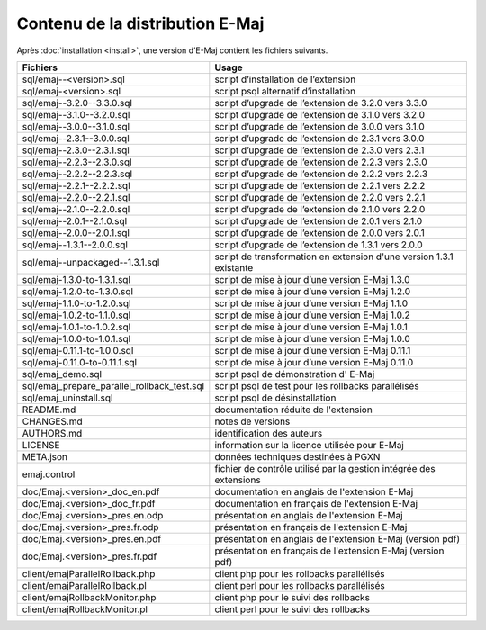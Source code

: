 Contenu de la distribution E-Maj
================================

Après :doc:`installation <install>`, une version d’E-Maj contient les fichiers suivants.

+---------------------------------------------+---------------------------------------------------------------------+
| Fichiers                                    | Usage                                                               |
+=============================================+=====================================================================+
| sql/emaj--<version>.sql                     | script d’installation de l’extension                                |
+---------------------------------------------+---------------------------------------------------------------------+
| sql/emaj-<version>.sql                      | script psql alternatif d’installation                               |
+---------------------------------------------+---------------------------------------------------------------------+
| sql/emaj--3.2.0--3.3.0.sql                  | script d’upgrade de l’extension de 3.2.0 vers 3.3.0                 |
+---------------------------------------------+---------------------------------------------------------------------+
| sql/emaj--3.1.0--3.2.0.sql                  | script d’upgrade de l’extension de 3.1.0 vers 3.2.0                 |
+---------------------------------------------+---------------------------------------------------------------------+
| sql/emaj--3.0.0--3.1.0.sql                  | script d’upgrade de l’extension de 3.0.0 vers 3.1.0                 |
+---------------------------------------------+---------------------------------------------------------------------+
| sql/emaj--2.3.1--3.0.0.sql                  | script d’upgrade de l’extension de 2.3.1 vers 3.0.0                 |
+---------------------------------------------+---------------------------------------------------------------------+
| sql/emaj--2.3.0--2.3.1.sql                  | script d’upgrade de l’extension de 2.3.0 vers 2.3.1                 |
+---------------------------------------------+---------------------------------------------------------------------+
| sql/emaj--2.2.3--2.3.0.sql                  | script d’upgrade de l’extension de 2.2.3 vers 2.3.0                 |
+---------------------------------------------+---------------------------------------------------------------------+
| sql/emaj--2.2.2--2.2.3.sql                  | script d’upgrade de l’extension de 2.2.2 vers 2.2.3                 |
+---------------------------------------------+---------------------------------------------------------------------+
| sql/emaj--2.2.1--2.2.2.sql                  | script d’upgrade de l’extension de 2.2.1 vers 2.2.2                 |
+---------------------------------------------+---------------------------------------------------------------------+
| sql/emaj--2.2.0--2.2.1.sql                  | script d’upgrade de l’extension de 2.2.0 vers 2.2.1                 |
+---------------------------------------------+---------------------------------------------------------------------+
| sql/emaj--2.1.0--2.2.0.sql                  | script d’upgrade de l’extension de 2.1.0 vers 2.2.0                 |
+---------------------------------------------+---------------------------------------------------------------------+
| sql/emaj--2.0.1--2.1.0.sql                  | script d’upgrade de l’extension de 2.0.1 vers 2.1.0                 |
+---------------------------------------------+---------------------------------------------------------------------+
| sql/emaj--2.0.0--2.0.1.sql                  | script d’upgrade de l’extension de 2.0.0 vers 2.0.1                 |
+---------------------------------------------+---------------------------------------------------------------------+
| sql/emaj--1.3.1--2.0.0.sql                  | script d’upgrade de l’extension de 1.3.1 vers 2.0.0                 |
+---------------------------------------------+---------------------------------------------------------------------+
| sql/emaj--unpackaged--1.3.1.sql             | script de transformation en extension d'une version 1.3.1 existante |
+---------------------------------------------+---------------------------------------------------------------------+
| sql/emaj-1.3.0-to-1.3.1.sql                 | script de mise à jour d’une version E-Maj 1.3.0                     |
+---------------------------------------------+---------------------------------------------------------------------+
| sql/emaj-1.2.0-to-1.3.0.sql                 | script de mise à jour d’une version E-Maj 1.2.0                     |
+---------------------------------------------+---------------------------------------------------------------------+
| sql/emaj-1.1.0-to-1.2.0.sql                 | script de mise à jour d’une version E-Maj 1.1.0                     |
+---------------------------------------------+---------------------------------------------------------------------+
| sql/emaj-1.0.2-to-1.1.0.sql                 | script de mise à jour d’une version E-Maj 1.0.2                     |
+---------------------------------------------+---------------------------------------------------------------------+
| sql/emaj-1.0.1-to-1.0.2.sql                 | script de mise à jour d’une version E-Maj 1.0.1                     |
+---------------------------------------------+---------------------------------------------------------------------+
| sql/emaj-1.0.0-to-1.0.1.sql                 | script de mise à jour d’une version E-Maj 1.0.0                     |
+---------------------------------------------+---------------------------------------------------------------------+
| sql/emaj-0.11.1-to-1.0.0.sql                | script de mise à jour d’une version E-Maj 0.11.1                    |
+---------------------------------------------+---------------------------------------------------------------------+
| sql/emaj-0.11.0-to-0.11.1.sql               | script de mise à jour d’une version E-Maj 0.11.0                    |
+---------------------------------------------+---------------------------------------------------------------------+
| sql/emaj_demo.sql                           | script psql de démonstration d' E-Maj                               |
+---------------------------------------------+---------------------------------------------------------------------+
| sql/emaj_prepare_parallel_rollback_test.sql | script psql de test pour les rollbacks parallélisés                 |
+---------------------------------------------+---------------------------------------------------------------------+
| sql/emaj_uninstall.sql                      | script psql de désinstallation                                      |
+---------------------------------------------+---------------------------------------------------------------------+
| README.md                                   | documentation réduite de l'extension                                |
+---------------------------------------------+---------------------------------------------------------------------+
| CHANGES.md                                  | notes de versions                                                   |
+---------------------------------------------+---------------------------------------------------------------------+
| AUTHORS.md                                  | identification des auteurs                                          |
+---------------------------------------------+---------------------------------------------------------------------+
| LICENSE                                     | information sur la licence utilisée pour E-Maj                      |
+---------------------------------------------+---------------------------------------------------------------------+
| META.json                                   | données techniques destinées à PGXN                                 |
+---------------------------------------------+---------------------------------------------------------------------+
| emaj.control                                | fichier de contrôle utilisé par la gestion intégrée des extensions  |
+---------------------------------------------+---------------------------------------------------------------------+
| doc/Emaj.<version>_doc_en.pdf               | documentation en anglais de l'extension E-Maj                       |
+---------------------------------------------+---------------------------------------------------------------------+
| doc/Emaj.<version>_doc_fr.pdf               | documentation en français de l'extension E-Maj                      |
+---------------------------------------------+---------------------------------------------------------------------+
| doc/Emaj.<version>_pres.en.odp              | présentation en anglais de l'extension E-Maj                        |
+---------------------------------------------+---------------------------------------------------------------------+
| doc/Emaj.<version>_pres.fr.odp              | présentation en français de l'extension E-Maj                       |
+---------------------------------------------+---------------------------------------------------------------------+
| doc/Emaj.<version>_pres.en.pdf              | présentation en anglais de l'extension E-Maj (version pdf)          |
+---------------------------------------------+---------------------------------------------------------------------+
| doc/Emaj.<version>_pres.fr.pdf              | présentation en français de l'extension E-Maj (version pdf)         |
+---------------------------------------------+---------------------------------------------------------------------+
| client/emajParallelRollback.php             | client php pour les rollbacks parallélisés                          |
+---------------------------------------------+---------------------------------------------------------------------+
| client/emajParallelRollback.pl              | client perl pour les rollbacks parallélisés                         |
+---------------------------------------------+---------------------------------------------------------------------+
| client/emajRollbackMonitor.php              | client php pour le suivi des rollbacks                              |
+---------------------------------------------+---------------------------------------------------------------------+
| client/emajRollbackMonitor.pl               | client perl pour le suivi des rollbacks                             |
+---------------------------------------------+---------------------------------------------------------------------+
